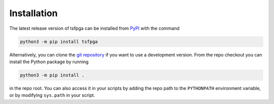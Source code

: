 .. _installation:

Installation
============

The latest release version of tsfpga can be installed from
`PyPI <https://pypi.org/project/tsfpga/>`__ with the command

.. code-block:: shell

  python3 -m pip install tsfpga

Alternatively, you can clone the `git repository <https://github.com/tsfpga/tsfpga>`__
if you want to use a development version.
From the repo checkout you can install the Python package by running

.. code-block:: shell

  python3 -m pip install .

in the repo root.
You can also access it in your scripts by adding the repo path to the ``PYTHONPATH`` environment
variable, or by modifying ``sys.path`` in your script.

